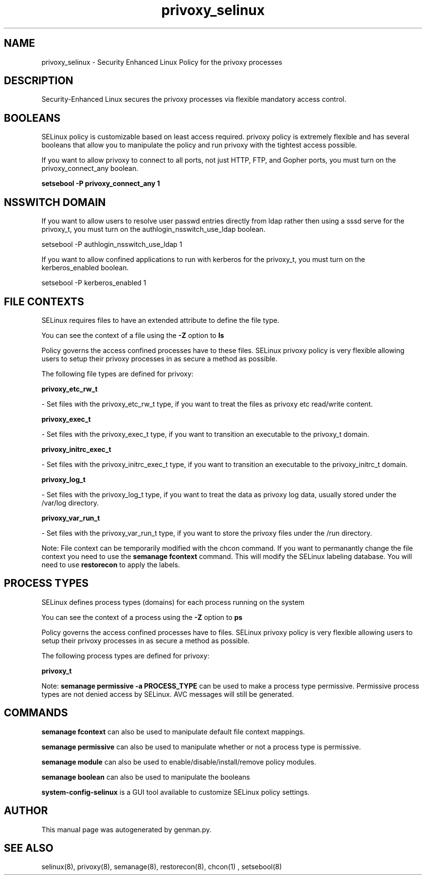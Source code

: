.TH  "privoxy_selinux"  "8"  "privoxy" "dwalsh@redhat.com" "privoxy SELinux Policy documentation"
.SH "NAME"
privoxy_selinux \- Security Enhanced Linux Policy for the privoxy processes
.SH "DESCRIPTION"

Security-Enhanced Linux secures the privoxy processes via flexible mandatory access
control.  

.SH BOOLEANS
SELinux policy is customizable based on least access required.  privoxy policy is extremely flexible and has several booleans that allow you to manipulate the policy and run privoxy with the tightest access possible.


.PP
If you want to allow privoxy to connect to all ports, not just HTTP, FTP, and Gopher ports, you must turn on the privoxy_connect_any boolean.

.EX
.B setsebool -P privoxy_connect_any 1
.EE

.SH NSSWITCH DOMAIN

.PP
If you want to allow users to resolve user passwd entries directly from ldap rather then using a sssd serve for the privoxy_t, you must turn on the authlogin_nsswitch_use_ldap boolean.

.EX
setsebool -P authlogin_nsswitch_use_ldap 1
.EE

.PP
If you want to allow confined applications to run with kerberos for the privoxy_t, you must turn on the kerberos_enabled boolean.

.EX
setsebool -P kerberos_enabled 1
.EE

.SH FILE CONTEXTS
SELinux requires files to have an extended attribute to define the file type. 
.PP
You can see the context of a file using the \fB\-Z\fP option to \fBls\bP
.PP
Policy governs the access confined processes have to these files. 
SELinux privoxy policy is very flexible allowing users to setup their privoxy processes in as secure a method as possible.
.PP 
The following file types are defined for privoxy:


.EX
.PP
.B privoxy_etc_rw_t 
.EE

- Set files with the privoxy_etc_rw_t type, if you want to treat the files as privoxy etc read/write content.


.EX
.PP
.B privoxy_exec_t 
.EE

- Set files with the privoxy_exec_t type, if you want to transition an executable to the privoxy_t domain.


.EX
.PP
.B privoxy_initrc_exec_t 
.EE

- Set files with the privoxy_initrc_exec_t type, if you want to transition an executable to the privoxy_initrc_t domain.


.EX
.PP
.B privoxy_log_t 
.EE

- Set files with the privoxy_log_t type, if you want to treat the data as privoxy log data, usually stored under the /var/log directory.


.EX
.PP
.B privoxy_var_run_t 
.EE

- Set files with the privoxy_var_run_t type, if you want to store the privoxy files under the /run directory.


.PP
Note: File context can be temporarily modified with the chcon command.  If you want to permanantly change the file context you need to use the 
.B semanage fcontext 
command.  This will modify the SELinux labeling database.  You will need to use
.B restorecon
to apply the labels.

.SH PROCESS TYPES
SELinux defines process types (domains) for each process running on the system
.PP
You can see the context of a process using the \fB\-Z\fP option to \fBps\bP
.PP
Policy governs the access confined processes have to files. 
SELinux privoxy policy is very flexible allowing users to setup their privoxy processes in as secure a method as possible.
.PP 
The following process types are defined for privoxy:

.EX
.B privoxy_t 
.EE
.PP
Note: 
.B semanage permissive -a PROCESS_TYPE 
can be used to make a process type permissive. Permissive process types are not denied access by SELinux. AVC messages will still be generated.

.SH "COMMANDS"
.B semanage fcontext
can also be used to manipulate default file context mappings.
.PP
.B semanage permissive
can also be used to manipulate whether or not a process type is permissive.
.PP
.B semanage module
can also be used to enable/disable/install/remove policy modules.

.B semanage boolean
can also be used to manipulate the booleans

.PP
.B system-config-selinux 
is a GUI tool available to customize SELinux policy settings.

.SH AUTHOR	
This manual page was autogenerated by genman.py.

.SH "SEE ALSO"
selinux(8), privoxy(8), semanage(8), restorecon(8), chcon(1)
, setsebool(8)